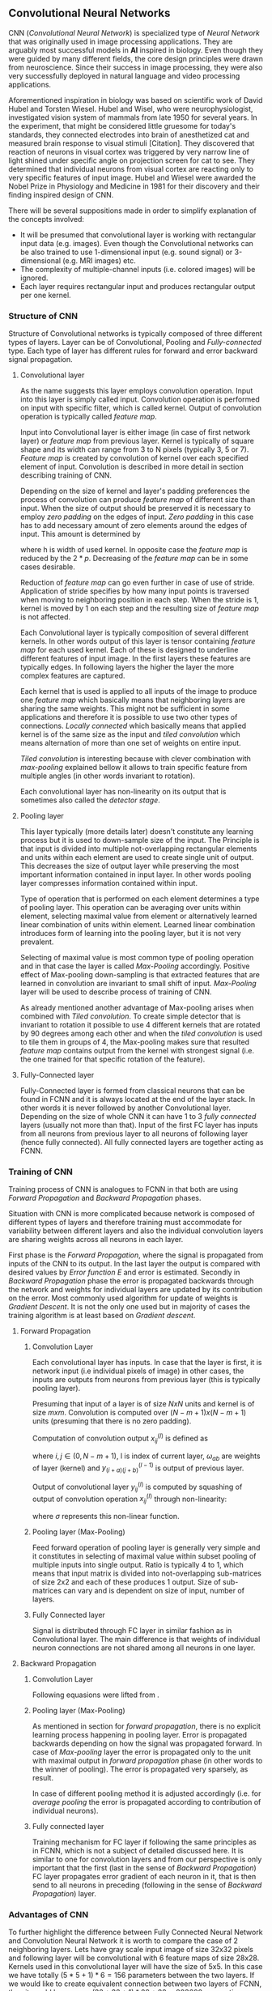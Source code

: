 ** Convolutional Neural Networks
   CNN (/Convolutional Neural Network/) is specialized type of /Neural Network/ that was originally used in image processing applications. They are arguably most successful models in *AI* inspired in biology. Even though they were guided by many different fields, the core design principles were drawn from neuroscience. Since their success in image processing, they were also very successfully deployed in natural language and video processing applications.

   Aforementioned inspiration in biology was based on scientific work of David Hubel and Torsten Wiesel. Hubel and Wisel, who were neurophysiologist, investigated vision system of mammals from late 1950 for several years. In the experiment, that might be considered little gruesome for today's standards, they connected electrodes into brain of anesthetized cat and measured brain response to visual stimuli [Citation]. They discovered that reaction of neurons in visual cortex was triggered by very narrow line of light shined under specific angle on projection screen for cat to see. They determined that individual neurons from visual cortex are reacting only to very specific features of input image. Hubel and Wiesel were awarded the Nobel Prize in Physiology and Medicine in 1981 for their discovery and their finding inspired design of CNN.

   There will be several suppositions made in order to simplify explanation of the concepts involved:
   - It will be presumed that convolutional layer is working with rectangular input data (e.g. images). Even though the Convolutional networks can be also trained to use 1-dimensional input (e.g. sound signal) or 3-dimensional (e.g. MRI images) etc.
   - The complexity of multiple-channel inputs (i.e. colored images) will be ignored.
   - Each layer requires rectangular input and produces rectangular output per one kernel.

*** Structure of CNN

    Structure of Convolutional networks is typically composed of three different types of layers. Layer can be of Convolutional, Pooling and /Fully-connected/ type. Each type of layer has different rules for forward and error backward signal propagation.
    # Even though there is no strict rule enforcing this, it custom to Network layers can pretty much arbitrarily combine these three types of layers (with exception of Fully-Connected layers, which always have to come last).

**** Convolutional layer

     As the name suggests this layer employs convolution operation. Input into this layer is simply called input. Convolution operation is performed on input with specific filter, which is called kernel. Output of convolution operation is typically called /feature map/.

     Input into Convolutional layer is either image (in case of first network layer) or /feature map/ from previous layer. Kernel is typically of square shape and its width can range from 3 to N pixels (typically 3, 5 or 7). /Feature map/ is created by convolution of kernel over each specified element of input. Convolution is described in more detail in section describing training of CNN.

     Depending on the size of kernel and layer's padding preferences the process of convolution can produce /feature map/ of different size than input. When the size of output should be preserved it is necessary to employ /zero padding/ on the edges of input. /Zero padding/ in this case has to add necessary amount of zero elements around the edges of input. This amount is determined by
     \begin{equation}
     p = ((h - 1) / 2)
     \end{equation}

     where h is width of used kernel. In opposite case the /feature map/ is reduced by the $2*p$. Decreasing of the /feature map/ can be in some cases desirable.

     Reduction of /feature map/ can go even further in case of use of stride. Application of stride specifies by how many input points is traversed when moving to neighboring position in each step. When the stride is 1, kernel is moved by 1 on each step and the resulting size of /feature map/ is not affected.

     Each Convolutional layer is typically composition of several different kernels. In other words output of this layer is tensor containing /feature map/ for each used kernel. Each of these is designed to underline different features of input image. In the first layers these features are typically edges. In following layers the higher the layer the more complex features are captured.

     Each kernel that is used is applied to all inputs of the image to produce one /feature map/ which basically means that neighboring layers are sharing the same weights. This might not be sufficient in some applications and therefore it is possible to use two other types of connections. /Locally connected/ which basically means that applied kernel is of the same size as the input and /tiled convolution/ which means alternation of more than one set of weights on entire input.

     /Tiled convolution/ is interesting because with clever combination with /max-pooling/ explained bellow it allows to train specific feature from multiple angles (in other words invariant to rotation).

     Each convolutional layer has non-linearity on its output that is sometimes also called the /detector stage/.

**** Pooling layer

     This layer typically (more details later) doesn't constitute any learning process but it is used to down-sample size of the input. The Principle is that input is divided into multiple not-overlapping rectangular elements and units within each element are used to create single unit of output. This decreases the size of output layer while preserving the most important information contained in input layer. In other words pooling layer compresses information contained within input.

     Type of operation that is performed on each element determines a type of pooling layer. This operation can be averaging over units within element, selecting maximal value from element or alternatively learned linear combination of units within element. Learned linear combination introduces form of learning into the pooling layer, but it is not very prevalent.

     Selecting of maximal value is most common type of pooling operation and in that case the layer is called /Max-Pooling/ accordingly. Positive effect of Max-pooling down-sampling is that extracted features that are learned in convolution are invariant to small shift of input. /Max-Pooling/ layer will be used to describe process of training of CNN.

     As already mentioned another advantage of Max-pooling arises when combined with /Tiled convolution/. To create simple detector that is invariant to rotation it possible to use 4 different kernels that are rotated by 90 degrees among each other and when the /tiled convolution/ is used to tile them in groups of 4, the Max-pooling makes sure that resulted /feature map/ contains output from the kernel with strongest signal (i.e. the one trained for that specific rotation of the feature).

**** Fully-Connected layer

     Fully-Connected layer is formed from classical neurons that can be found in FCNN and it is always located at the end of the layer stack. In other words it is never followed by another Convolutional layer. Depending on the size of whole CNN it can have 1 to 3 /fully connected/ layers (usually not more than that). Input of the first FC layer has inputs from all neurons from previous layer to all neurons of following layer (hence fully connected). All fully connected layers are together acting as FCNN.

*** Training of CNN
    Training process of CNN is analogues to FCNN in that both are using /Forward Propagation/ and /Backward Propagation/ phases.

    Situation with CNN is more complicated because network is composed of different types of layers and therefore training must accommodate for variability between different layers and also the individual convolution layers are sharing weights across all neurons in each layer.

    First phase is the /Forward Propagation/, where the signal is propagated from inputs of the CNN to its output. In the last layer the output is compared with desired values by /Error function E/ and error is estimated.
    Secondly in /Backward Propagation/ phase the error is propagated backwards through the network and weights for individual layers are updated by its contribution on the error. Most commonly used algorithm for update of weights is /Gradient Descent/. It is not the only one used but in majority of cases the training algorithm is at least based on /Gradient descent/.

**** Forward Propagation
***** Convolution Layer
      # fix this sentence
      Each convolutional layer has inputs. In case that the layer is first, it is network input (i.e individual pixels of image) in other cases, the inputs are outputs from neurons from previous layer (this is typically pooling layer).

      Presuming that input of a layer is of size $N x N$ units and kernel is of size $m x m$. Convolution is computed over $(N-m+1) x (N-m+1)$ units (presuming that there is no zero padding).

      Computation of convolution output $x_{ij}^{(l)}$ is defined as
      \begin{equation}
     x_{ij}^{(l)}=\sum_{a=0}^{m-1}\sum_{b=0}^{m-1}\omega_{ab}y_{(i+a)(j+b)}^{(l-1)}
      \end{equation}

 where $i, j \in (0,N-m+1)$, l is index of current layer, $\omega_{ab}$ are weights of layer (kernel) and $y_{(i+a)(j+b)}^{(l-1)}$ is output of previous layer.

      Output of convolutional layer $y_{ij}^{(l)}$ is computed by squashing of output of convolution operation $x_{ij}^{(l)}$ through non-linearity:

      \begin{equation}
      y_{ij}^{(l)}=\sigma(x_{ij}^{(l)})
      \end{equation}
where $\sigma$ represents this non-linear function.

***** Pooling layer (Max-Pooling)

      Feed forward operation of pooling layer is generally very simple and it constitutes in selecting of maximal value within subset
      pooling of multiple inputs into single output.
      Ratio is typically 4 to 1, which means that input matrix is divided into not-overlapping sub-matrices of size 2x2 and each of these produces 1 output. Size of sub-matrices can vary and is dependent on size of input, number of layers.

***** Fully Connected layer

      Signal is distributed through FC layer in similar fashion as in Convolutional layer. The main difference is that weights of individual neuron connections are not shared among all neurons in one layer.

**** Backward Propagation
***** Convolution Layer
      # To estimate contribution of convolutional layer to the total error of CNN,
      # there needs to be computed gradient of error function
      Following equasions were lifted from \cite{book--goodfellow--2016}.

      \begin{equation}
      \frac{\partial E} {\partial \omega_{ab}}
      =\sum_{i=0}^{N-m} \sum_{j=0}^{N-m} \frac{\partial E}{\partial x_{ij}^{l}} \frac{\partial x_{ij}^{l}} {\partial \omega_{ab}}
      =\sum_{i=0}^{N-m} \sum_{j=0}^{N-m} \frac{\partial E}{\partial x_{ij}^{l}} y_{(i+a)(j+b)}^{l-1}
      \end{equation}

      \begin{equation}
      \frac{\partial E} {\partial x_{ij}^{(l)}}
      =\frac{\partial E} {\partial y_{ij}^{l}} \frac{\partial y_{ij}^{l}} {\partial x_{ij}^{l}}
      =\frac{\partial E} {\partial y_{ij}^{l}} \frac{\partial} {\partial x_{ij}^{l}} \left( \sigma\left(x_{ij}^{l}\right) \right)
      =\frac{\partial E} {\partial y_{ij}^{l}} \sigma' \left( x_{ij}^{l} \right)
      \end{equation}

      \begin{equation}
      \frac{\partial E} {\partial y_{ij}^{l-1}}
      =\sum_{a=0}^{m-1} \sum_{b=0}^{m-1} \frac{\partial E} {\partial x_{(i-a)(j-b)}^{l}} \frac{\partial x_{(i-a)(j-b)}^{l}} {\partial  y_{ij}^{l-1}}
      =\sum_{a=0}^{m-1} \sum_{b=0}^{m-1} \frac{\partial E} {\partial x_{(i-a)(j-b)}^{l}} \omega_{ab}
      \end{equation}

***** Pooling layer (Max-Pooling)
      As mentioned in section for /forward propagation/, there is no explicit learning process happening in pooling layer. Error is propagated backwards depending on how the signal was propagated forward. In case of /Max-pooling/ layer the error is propagated only to the unit with maximal output in /forward propagation/ phase (in other words to the winner of pooling). The error is propagated very sparsely, as result.

      In case of different pooling method it is adjusted accordingly (i.e. for /average pooling/ the error is propagated according to contribution of individual neurons).

***** Fully connected layer
      Training mechanism for FC layer if following the same principles as in FCNN, which is not a subject of detailed discussed here. It is similar to one for convolution layers and from our perspective is only important that the first (last in the sense of /Backward Propagation/) FC layer propagates error gradient of each neuron in it, that is then send to all neurons in preceding (following in the sense of /Backward Propagation/) layer.
*** Advantages of CNN
    # Number of parameters
    # computational demand
    To further highlight the difference between Fully Connected Neural Network and Convolution Neural Network it is worth to compare the case of 2 neighboring layers.
    Lets have gray scale input image of size 32x32 pixels and following layer will be convolutional with 6 feature maps of size 28x28. Kernels used in this convolutional layer will have the size of 5x5. In this case we have totally $(5 * 5 + 1) * 6 = 156$ parameters between the two layers.
    If we would like to create equivalent connection between two layers of FCNN, then it would have mean $(32 * 32 + 1) * 28 * 28 = 803600$ connections (parameters). Which means that difference between the two is of ~5000 ratio.
    This difference would rise exponentially with larger images or with more color channels. When input size of the image changes to 64x64 and it has RGB color then FCNN would requires $(64 * 64 * 3 + 1) * 28 * 28 = 9634576$ connections (parameters). In the same case the CNN only needs $(5 * 5 * 3 + 1) * 6 = 456$ parameters. Which is difference of ~20000 factor.
    Just to elaborate, in case that CNN would be used to process video. Analogically to previous examples in case of moving image in time the number of parameters raises linearly with number of images in analyzed video.
